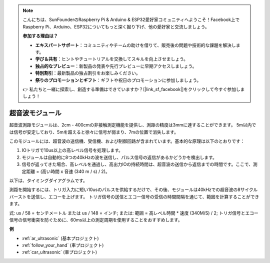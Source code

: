 .. note::

    こんにちは、SunFounderのRaspberry Pi & Arduino & ESP32愛好家コミュニティへようこそ！Facebook上でRaspberry Pi、Arduino、ESP32についてもっと深く掘り下げ、他の愛好家と交流しましょう。

    **参加する理由は？**

    - **エキスパートサポート**：コミュニティやチームの助けを借りて、販売後の問題や技術的な課題を解決します。
    - **学び＆共有**：ヒントやチュートリアルを交換してスキルを向上させましょう。
    - **独占的なプレビュー**：新製品の発表や先行プレビューに早期アクセスしましょう。
    - **特別割引**：最新製品の独占割引をお楽しみください。
    - **祭りのプロモーションとギフト**：ギフトや祝日のプロモーションに参加しましょう。

    👉 私たちと一緒に探索し、創造する準備はできていますか？[|link_sf_facebook|]をクリックして今すぐ参加しましょう！

.. _cpn_ultrasonic:

超音波モジュール
================================

.. image:: img/ultrasonic_pic.png
    :width: 400
    :align: center

超音波測距モジュールは、2cm - 400cmの非接触測定機能を提供し、測距の精度は3mmに達することができます。
5m以内では信号が安定しており、5mを超えると徐々に信号が弱まり、7mの位置で消失します。

このモジュールには、超音波の送信機、受信機、および制御回路が含まれています。基本的な原理は以下のとおりです：

#. IOトリガで10us以上の高レベル信号を処理します。

#. モジュールは自動的に8つの40kHzの波を送信し、パルス信号の返信があるかどうかを検出します。

#. 信号が返ってきた場合、高レベルを通過し、高出力IOの持続時間は、超音波の送信から返信までの時間です。ここで、測定距離 = (高い時間 x 音速 (340 m / s) / 2)。

以下は、タイミングダイアグラムです。

.. image:: img/ultrasonic228.png

測距を開始するには、トリガ入力に短い10usのパルスを供給するだけで、その後、モジュールは40kHzでの超音波の8サイクルバーストを送信し、エコーを上げます。
トリガ信号の送信とエコー信号の受信の時間間隔を通じて、範囲を計算することができます。

式: us / 58 = センチメートル または us / 148 = インチ; または: 範囲 = 高レベル時間 \* 速度 (340M/S) / 2; トリガ信号とエコー信号の信号衝突を防ぐために、60ms以上の測定周期を使用することをおすすめします。

**例**

* :ref:`ar_ultrasonic` (基本プロジェクト)
* :ref:`follow_your_hand` (車プロジェクト)
* :ref:`car_ultrasonic` (車プロジェクト)

.. * :ref:`sh_parrot` (Scratchプロジェクト)

